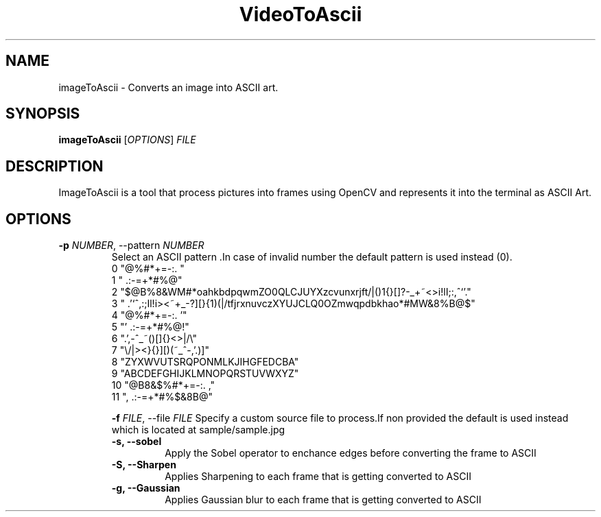 .TH VideoToAscii 1 "March 2025" "Version1.0" "User commands"
.SH NAME
imageToAscii \- Converts an image into ASCII art.
.SH SYNOPSIS
.B imageToAscii
[\fIOPTIONS\fR] \fIFILE\fR
.SH DESCRIPTION
ImageToAscii is a tool that process pictures into frames using OpenCV and represents it into the terminal as ASCII Art.
.SH OPTIONS
.TP
.B \-p \fINUMBER\fR, \-\-pattern \fINUMBER\fR
Select an ASCII pattern .In case of invalid number the default pattern is used instead (0).
.RS
 0 "@%#*+=-:. "
 1 " .:-=+*#%@"
 2  "$@B%8&WM#*oahkbdpqwmZO0QLCJUYXzcvunxrjft/|()1{}[]?-_+~<>i!lI;:,^`'."
 3  " .'`^,:;Il!i><~+_-?][}{1)(|/tfjrxnuvczXYUJCLQ0OZmwqpdbkhao*#MW&8%B@$"
 4 "@%#*+=-:.                                  '"
 5 "'                                 .:-=+*#%@!"
 6 ".',-^_~()[]{}<>|/\\"
 7 "\\/|><}{}][)(~_^-,'.)]"
 8 "ZYXWVUTSRQPONMLKJIHGFEDCBA"
 9 "ABCDEFGHIJKLMNOPQRSTUVWXYZ"
 10 "@B8&$%#*+=-:. ,"
 11 ", .:-=+*#%$&8B@"

.B \-f \fIFILE\fR, \-\-file \fIFILE\fR
Specify a custom source file to process.If non provided the default is used instead
which is located at sample/sample.jpg
.TP
.B \-s, \-\-sobel
Apply the Sobel operator to enchance edges before converting the frame to ASCII
.TP
.B \-S, \-\-Sharpen
Applies Sharpening to each frame that is getting converted to ASCII
.TP
.B \-g, \-\-Gaussian
Applies Gaussian blur to each frame that is getting converted to ASCII
